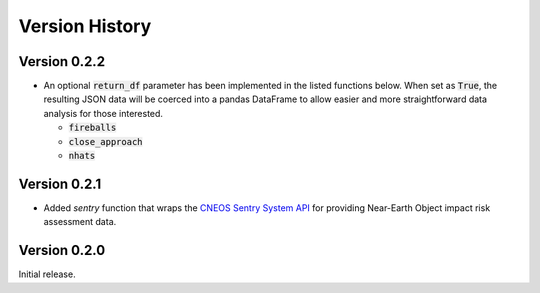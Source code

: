
.. _versions:

Version History
===============

Version 0.2.2
-------------

- An optional :code:`return_df` parameter has been implemented in the listed functions below. When set as :code:`True`,
  the resulting JSON data will be coerced into a pandas DataFrame to allow easier and more straightforward data
  analysis for those interested.

  * :code:`fireballs`
  * :code:`close_approach`
  * :code:`nhats`

Version 0.2.1
-------------

- Added `sentry` function that wraps the `CNEOS Sentry System API <https://cneos.jpl.nasa.gov/sentry/>`_ for providing
  Near-Earth Object impact risk assessment data.

Version 0.2.0
-------------

Initial release.